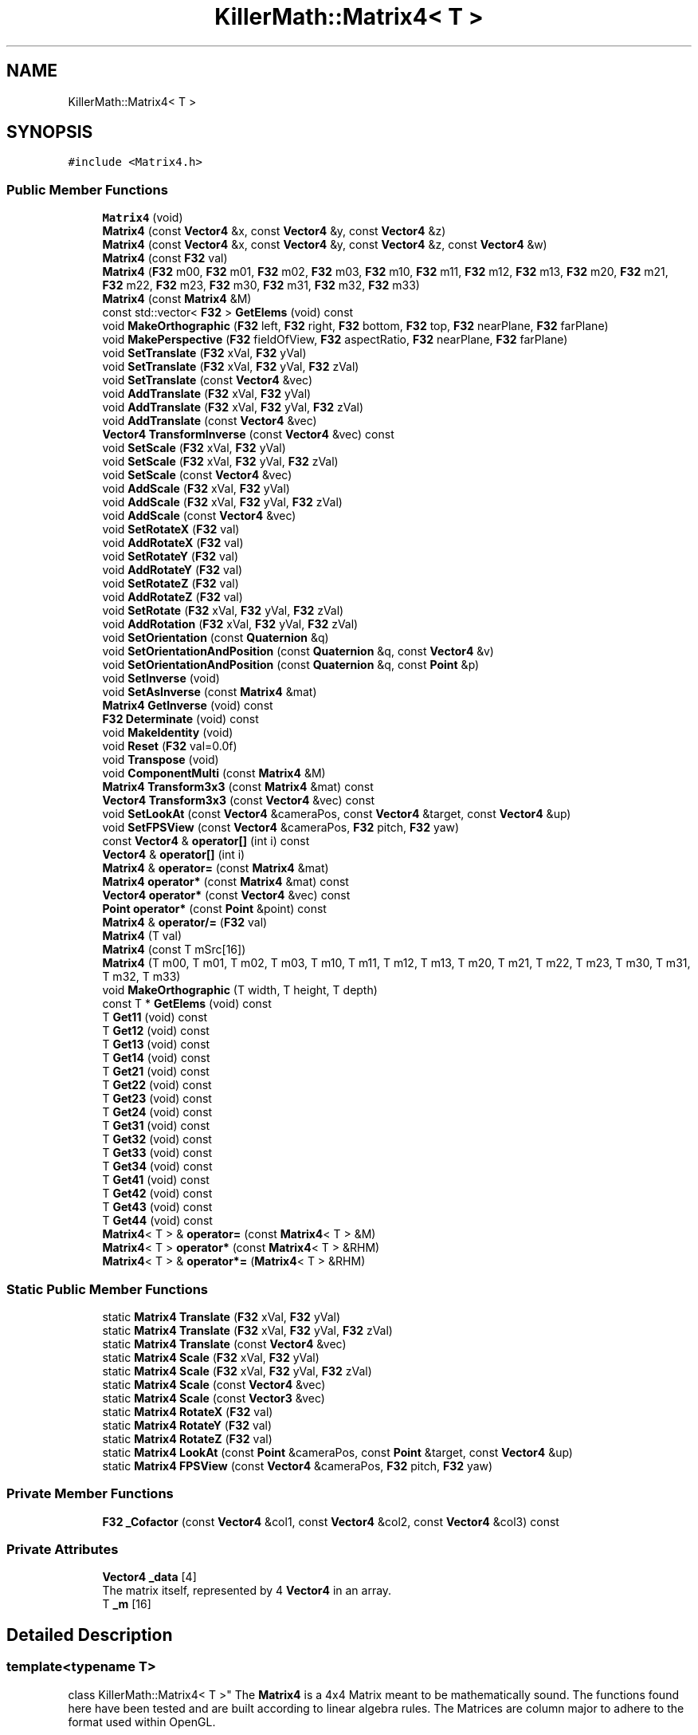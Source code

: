 .TH "KillerMath::Matrix4< T >" 3 "Tue May 14 2019" "Killer Engine" \" -*- nroff -*-
.ad l
.nh
.SH NAME
KillerMath::Matrix4< T >
.SH SYNOPSIS
.br
.PP
.PP
\fC#include <Matrix4\&.h>\fP
.SS "Public Member Functions"

.in +1c
.ti -1c
.RI "\fBMatrix4\fP (void)"
.br
.ti -1c
.RI "\fBMatrix4\fP (const \fBVector4\fP &x, const \fBVector4\fP &y, const \fBVector4\fP &z)"
.br
.ti -1c
.RI "\fBMatrix4\fP (const \fBVector4\fP &x, const \fBVector4\fP &y, const \fBVector4\fP &z, const \fBVector4\fP &w)"
.br
.ti -1c
.RI "\fBMatrix4\fP (const \fBF32\fP val)"
.br
.ti -1c
.RI "\fBMatrix4\fP (\fBF32\fP m00, \fBF32\fP m01, \fBF32\fP m02, \fBF32\fP m03, \fBF32\fP m10, \fBF32\fP m11, \fBF32\fP m12, \fBF32\fP m13, \fBF32\fP m20, \fBF32\fP m21, \fBF32\fP m22, \fBF32\fP m23, \fBF32\fP m30, \fBF32\fP m31, \fBF32\fP m32, \fBF32\fP m33)"
.br
.ti -1c
.RI "\fBMatrix4\fP (const \fBMatrix4\fP &M)"
.br
.ti -1c
.RI "const std::vector< \fBF32\fP > \fBGetElems\fP (void) const"
.br
.ti -1c
.RI "void \fBMakeOrthographic\fP (\fBF32\fP left, \fBF32\fP right, \fBF32\fP bottom, \fBF32\fP top, \fBF32\fP nearPlane, \fBF32\fP farPlane)"
.br
.ti -1c
.RI "void \fBMakePerspective\fP (\fBF32\fP fieldOfView, \fBF32\fP aspectRatio, \fBF32\fP nearPlane, \fBF32\fP farPlane)"
.br
.ti -1c
.RI "void \fBSetTranslate\fP (\fBF32\fP xVal, \fBF32\fP yVal)"
.br
.ti -1c
.RI "void \fBSetTranslate\fP (\fBF32\fP xVal, \fBF32\fP yVal, \fBF32\fP zVal)"
.br
.ti -1c
.RI "void \fBSetTranslate\fP (const \fBVector4\fP &vec)"
.br
.ti -1c
.RI "void \fBAddTranslate\fP (\fBF32\fP xVal, \fBF32\fP yVal)"
.br
.ti -1c
.RI "void \fBAddTranslate\fP (\fBF32\fP xVal, \fBF32\fP yVal, \fBF32\fP zVal)"
.br
.ti -1c
.RI "void \fBAddTranslate\fP (const \fBVector4\fP &vec)"
.br
.ti -1c
.RI "\fBVector4\fP \fBTransformInverse\fP (const \fBVector4\fP &vec) const"
.br
.ti -1c
.RI "void \fBSetScale\fP (\fBF32\fP xVal, \fBF32\fP yVal)"
.br
.ti -1c
.RI "void \fBSetScale\fP (\fBF32\fP xVal, \fBF32\fP yVal, \fBF32\fP zVal)"
.br
.ti -1c
.RI "void \fBSetScale\fP (const \fBVector4\fP &vec)"
.br
.ti -1c
.RI "void \fBAddScale\fP (\fBF32\fP xVal, \fBF32\fP yVal)"
.br
.ti -1c
.RI "void \fBAddScale\fP (\fBF32\fP xVal, \fBF32\fP yVal, \fBF32\fP zVal)"
.br
.ti -1c
.RI "void \fBAddScale\fP (const \fBVector4\fP &vec)"
.br
.ti -1c
.RI "void \fBSetRotateX\fP (\fBF32\fP val)"
.br
.ti -1c
.RI "void \fBAddRotateX\fP (\fBF32\fP val)"
.br
.ti -1c
.RI "void \fBSetRotateY\fP (\fBF32\fP val)"
.br
.ti -1c
.RI "void \fBAddRotateY\fP (\fBF32\fP val)"
.br
.ti -1c
.RI "void \fBSetRotateZ\fP (\fBF32\fP val)"
.br
.ti -1c
.RI "void \fBAddRotateZ\fP (\fBF32\fP val)"
.br
.ti -1c
.RI "void \fBSetRotate\fP (\fBF32\fP xVal, \fBF32\fP yVal, \fBF32\fP zVal)"
.br
.ti -1c
.RI "void \fBAddRotation\fP (\fBF32\fP xVal, \fBF32\fP yVal, \fBF32\fP zVal)"
.br
.ti -1c
.RI "void \fBSetOrientation\fP (const \fBQuaternion\fP &q)"
.br
.ti -1c
.RI "void \fBSetOrientationAndPosition\fP (const \fBQuaternion\fP &q, const \fBVector4\fP &v)"
.br
.ti -1c
.RI "void \fBSetOrientationAndPosition\fP (const \fBQuaternion\fP &q, const \fBPoint\fP &p)"
.br
.ti -1c
.RI "void \fBSetInverse\fP (void)"
.br
.ti -1c
.RI "void \fBSetAsInverse\fP (const \fBMatrix4\fP &mat)"
.br
.ti -1c
.RI "\fBMatrix4\fP \fBGetInverse\fP (void) const"
.br
.ti -1c
.RI "\fBF32\fP \fBDeterminate\fP (void) const"
.br
.ti -1c
.RI "void \fBMakeIdentity\fP (void)"
.br
.ti -1c
.RI "void \fBReset\fP (\fBF32\fP val=0\&.0f)"
.br
.ti -1c
.RI "void \fBTranspose\fP (void)"
.br
.ti -1c
.RI "void \fBComponentMulti\fP (const \fBMatrix4\fP &M)"
.br
.ti -1c
.RI "\fBMatrix4\fP \fBTransform3x3\fP (const \fBMatrix4\fP &mat) const"
.br
.ti -1c
.RI "\fBVector4\fP \fBTransform3x3\fP (const \fBVector4\fP &vec) const"
.br
.ti -1c
.RI "void \fBSetLookAt\fP (const \fBVector4\fP &cameraPos, const \fBVector4\fP &target, const \fBVector4\fP &up)"
.br
.ti -1c
.RI "void \fBSetFPSView\fP (const \fBVector4\fP &cameraPos, \fBF32\fP pitch, \fBF32\fP yaw)"
.br
.ti -1c
.RI "const \fBVector4\fP & \fBoperator[]\fP (int i) const"
.br
.ti -1c
.RI "\fBVector4\fP & \fBoperator[]\fP (int i)"
.br
.ti -1c
.RI "\fBMatrix4\fP & \fBoperator=\fP (const \fBMatrix4\fP &mat)"
.br
.ti -1c
.RI "\fBMatrix4\fP \fBoperator*\fP (const \fBMatrix4\fP &mat) const"
.br
.ti -1c
.RI "\fBVector4\fP \fBoperator*\fP (const \fBVector4\fP &vec) const"
.br
.ti -1c
.RI "\fBPoint\fP \fBoperator*\fP (const \fBPoint\fP &point) const"
.br
.ti -1c
.RI "\fBMatrix4\fP & \fBoperator/=\fP (\fBF32\fP val)"
.br
.ti -1c
.RI "\fBMatrix4\fP (T val)"
.br
.ti -1c
.RI "\fBMatrix4\fP (const T mSrc[16])"
.br
.ti -1c
.RI "\fBMatrix4\fP (T m00, T m01, T m02, T m03, T m10, T m11, T m12, T m13, T m20, T m21, T m22, T m23, T m30, T m31, T m32, T m33)"
.br
.ti -1c
.RI "void \fBMakeOrthographic\fP (T width, T height, T depth)"
.br
.ti -1c
.RI "const T * \fBGetElems\fP (void) const"
.br
.ti -1c
.RI "T \fBGet11\fP (void) const"
.br
.ti -1c
.RI "T \fBGet12\fP (void) const"
.br
.ti -1c
.RI "T \fBGet13\fP (void) const"
.br
.ti -1c
.RI "T \fBGet14\fP (void) const"
.br
.ti -1c
.RI "T \fBGet21\fP (void) const"
.br
.ti -1c
.RI "T \fBGet22\fP (void) const"
.br
.ti -1c
.RI "T \fBGet23\fP (void) const"
.br
.ti -1c
.RI "T \fBGet24\fP (void) const"
.br
.ti -1c
.RI "T \fBGet31\fP (void) const"
.br
.ti -1c
.RI "T \fBGet32\fP (void) const"
.br
.ti -1c
.RI "T \fBGet33\fP (void) const"
.br
.ti -1c
.RI "T \fBGet34\fP (void) const"
.br
.ti -1c
.RI "T \fBGet41\fP (void) const"
.br
.ti -1c
.RI "T \fBGet42\fP (void) const"
.br
.ti -1c
.RI "T \fBGet43\fP (void) const"
.br
.ti -1c
.RI "T \fBGet44\fP (void) const"
.br
.ti -1c
.RI "\fBMatrix4\fP< T > & \fBoperator=\fP (const \fBMatrix4\fP< T > &M)"
.br
.ti -1c
.RI "\fBMatrix4\fP< T > \fBoperator*\fP (const \fBMatrix4\fP< T > &RHM)"
.br
.ti -1c
.RI "\fBMatrix4\fP< T > & \fBoperator*=\fP (\fBMatrix4\fP< T > &RHM)"
.br
.in -1c
.SS "Static Public Member Functions"

.in +1c
.ti -1c
.RI "static \fBMatrix4\fP \fBTranslate\fP (\fBF32\fP xVal, \fBF32\fP yVal)"
.br
.ti -1c
.RI "static \fBMatrix4\fP \fBTranslate\fP (\fBF32\fP xVal, \fBF32\fP yVal, \fBF32\fP zVal)"
.br
.ti -1c
.RI "static \fBMatrix4\fP \fBTranslate\fP (const \fBVector4\fP &vec)"
.br
.ti -1c
.RI "static \fBMatrix4\fP \fBScale\fP (\fBF32\fP xVal, \fBF32\fP yVal)"
.br
.ti -1c
.RI "static \fBMatrix4\fP \fBScale\fP (\fBF32\fP xVal, \fBF32\fP yVal, \fBF32\fP zVal)"
.br
.ti -1c
.RI "static \fBMatrix4\fP \fBScale\fP (const \fBVector4\fP &vec)"
.br
.ti -1c
.RI "static \fBMatrix4\fP \fBScale\fP (const \fBVector3\fP &vec)"
.br
.ti -1c
.RI "static \fBMatrix4\fP \fBRotateX\fP (\fBF32\fP val)"
.br
.ti -1c
.RI "static \fBMatrix4\fP \fBRotateY\fP (\fBF32\fP val)"
.br
.ti -1c
.RI "static \fBMatrix4\fP \fBRotateZ\fP (\fBF32\fP val)"
.br
.ti -1c
.RI "static \fBMatrix4\fP \fBLookAt\fP (const \fBPoint\fP &cameraPos, const \fBPoint\fP &target, const \fBVector4\fP &up)"
.br
.ti -1c
.RI "static \fBMatrix4\fP \fBFPSView\fP (const \fBVector4\fP &cameraPos, \fBF32\fP pitch, \fBF32\fP yaw)"
.br
.in -1c
.SS "Private Member Functions"

.in +1c
.ti -1c
.RI "\fBF32\fP \fB_Cofactor\fP (const \fBVector4\fP &col1, const \fBVector4\fP &col2, const \fBVector4\fP &col3) const"
.br
.in -1c
.SS "Private Attributes"

.in +1c
.ti -1c
.RI "\fBVector4\fP \fB_data\fP [4]"
.br
.RI "The matrix itself, represented by 4 \fBVector4\fP in an array\&. "
.ti -1c
.RI "T \fB_m\fP [16]"
.br
.in -1c
.SH "Detailed Description"
.PP 

.SS "template<typename T>
.br
class KillerMath::Matrix4< T >"
The \fBMatrix4\fP is a 4x4 Matrix meant to be mathematically sound\&. The functions found here have been tested and are built according to linear algebra rules\&. The Matrices are column major to adhere to the format used within OpenGL\&.
.PP
The data for the class is represented by an array of \fBVector4\fP\&. This means that you can index into a specific element of the Matrix, say, colume 2, row 1 by using [2][1]\&. In the rest of the this documentation, this type of value will be represented by the term mrowcolumn\&. For example, colum 2, row 1 will look like m21, read m two one\&. 
.SH "Constructor & Destructor Documentation"
.PP 
.SS "template<typename T > Matrix4::Matrix4 (void)"
Default constructor\&. Sets all values to 0, except for m33\&. 
.SS "template<typename T > Matrix4::Matrix4 (\fBF32\fP m00, \fBF32\fP m01, \fBF32\fP m02, \fBF32\fP m03, \fBF32\fP m10, \fBF32\fP m11, \fBF32\fP m12, \fBF32\fP m13, \fBF32\fP m20, \fBF32\fP m21, \fBF32\fP m22, \fBF32\fP m23, \fBF32\fP m30, \fBF32\fP m31, \fBF32\fP m32, \fBF32\fP m33)"
All value constructor\&. Takes a list of values and turns them into a \fBMatrix4\fP of the same mapping\&. 
.PP
\fBParameters:\fP
.RS 4
\fIm00\fP is the value for element m00\&. 
.br
\fIm01\fP is the value for element m01\&. 
.br
\fIm02\fP is the value for element m02 
.br
\fIm03\fP is the value for element m03\&. 
.br
\fIm10\fP is the value for element m10\&. 
.br
\fIm11\fP is the value for element m11\&. 
.br
\fIm12\fP is the value for element m12 
.br
\fIm13\fP is the value for element m13\&. 
.br
\fIm20\fP is the value for element m20\&. 
.br
\fIm21\fP is the value for element m21\&. 
.br
\fIm22\fP is the value for element m22 
.br
\fIm23\fP is the value for element m23\&. 
.br
\fIm30\fP is the value for element m30\&. 
.br
\fIm31\fP is the value for element m31\&. 
.br
\fIm32\fP is the value for element m32 
.br
\fIm33\fP is the value for element m33\&. 
.RE
.PP

.SS "template<typename T > Matrix4::Matrix4 (const \fBMatrix4\fP< T > & M)"
Copy Constructor\&. Calls \fBMatrix4\fP::[] to, which will copy the \fBVector4\fP from each colume of M into this Matrix\&. 
.PP
\fBParameters:\fP
.RS 4
\fIM\fP is the matrix to copy into this one\&. 
.RE
.PP

.SH "Member Function Documentation"
.PP 
.SS "template<typename T > \fBF32\fP Matrix4::_Cofactor (const \fBVector4\fP & col1, const \fBVector4\fP & col2, const \fBVector4\fP & col3) const\fC [private]\fP"
Returns the cofactor for the sub matrix made up of the 3 \fBVector4\fP passed in\&. This is used in Matrix4::Inverse as part of what is called a Classic Adjoint\&. 
.PP
\fBParameters:\fP
.RS 4
\fIcol1\fP is the first column of the sub matrix\&. 
.br
\fIcol2\fP is the second column of the sub matrix\&. 
.br
\fIcol3\fP is the fourth column of the sub matrix\&. 
.RE
.PP

.SS "template<typename T > void Matrix4::AddRotateX (\fBF32\fP val)"
Creates rotation around the x axis without resetting other values\&. 
.PP
\fBBug\fP
.RS 4
Completely untested and probably not working at all\&. 
.RE
.PP
\fBParameters:\fP
.RS 4
\fIx\fP Degree of rotation around x axis\&. Calls \fBRADIAN()\fP 
.RE
.PP

.SS "template<typename T > void Matrix4::AddRotateY (\fBF32\fP val)"
Creates rotation around the y axis without resetting other values\&. 
.PP
\fBBug\fP
.RS 4
Completely untested and probably not working at all\&. 
.RE
.PP
\fBParameters:\fP
.RS 4
\fIy\fP Degree of rotation around y axis\&. Calls \fBRADIAN()\fP 
.RE
.PP

.SS "template<typename T > void Matrix4::AddRotateZ (\fBF32\fP val)"
Creates rotation around the z axis without resetting other values\&. 
.PP
\fBBug\fP
.RS 4
Completely untested and probably not working at all\&. 
.RE
.PP
\fBParameters:\fP
.RS 4
\fIz\fP Degree of rotation around z axis\&. Calls \fBRADIAN()\fP 
.RE
.PP

.SS "template<typename T > void Matrix4::AddRotation (\fBF32\fP xVal, \fBF32\fP yVal, \fBF32\fP zVal)"
Creates rotation around the x, y and z axis, in that order, without resetting other values\&. 
.PP
\fBBug\fP
.RS 4
Not working at all\&. The math is wrong, and rotations are not working in general\&. 
.RE
.PP
\fBParameters:\fP
.RS 4
\fIx\fP Degree of rotation around the x axis\&. Calls \fBRADIAN()\fP 
.br
\fIy\fP Degree of rotation around the y axis\&. Calls \fBRADIAN()\fP 
.br
\fIz\fP Degree of rotation around the z axis\&. Calls \fBRADIAN()\fP 
.RE
.PP

.SS "template<typename T > void Matrix4::AddScale (\fBF32\fP xVal, \fBF32\fP yVal)"
Increases the scaling translation in 2D\&. 
.PP
\fBParameters:\fP
.RS 4
\fIx\fP Value of scale on x axis\&. 
.br
\fIy\fP Value of scale on y axis\&. 
.RE
.PP

.SS "template<typename T > void Matrix4::AddScale (\fBF32\fP xVal, \fBF32\fP yVal, \fBF32\fP zVal)"
Increases the scaling translation in 3D\&. 
.PP
\fBParameters:\fP
.RS 4
\fIx\fP Value of scale on x axis\&. 
.br
\fIy\fP Value of scale on y axis\&. 
.br
\fIz\fP Value of scale on z axis\&. 
.RE
.PP

.SS "template<typename T > void Matrix4::AddScale (const \fBVector4\fP & vec)"
Increases the scaling translation equal to the x y and z values in a \fBVector4\fP\&. 
.PP
\fBParameters:\fP
.RS 4
\fIvec\fP contains the values that will increase the scale\&. 
.RE
.PP

.SS "template<typename T > void Matrix4::AddTranslate (\fBF32\fP xVal, \fBF32\fP yVal)"
Increases the current translation of this matrix\&. 
.PP
\fBParameters:\fP
.RS 4
\fIx\fP is the value of x axis translation\&. 
.br
\fIy\fP is the value of y axis translation\&. 
.RE
.PP

.SS "template<typename T > void Matrix4::AddTranslate (\fBF32\fP xVal, \fBF32\fP yVal, \fBF32\fP zVal)"
Increases the current translation of this matrix\&. 
.PP
\fBParameters:\fP
.RS 4
\fIx\fP is the value of x axis translation\&. 
.br
\fIy\fP is the value of y axis translation\&. 
.br
\fIz\fP is the value of z axis translation\&. 
.RE
.PP

.SS "template<typename T > void Matrix4::AddTranslate (const \fBVector4\fP & vec)"
Increases the current translation of this matrix equal to the x y and z values in a \fBVector4\fP\&. 
.PP
\fBParameters:\fP
.RS 4
\fIvec\fP contains the values that will be used for the translation\&. 
.RE
.PP

.SS "template<typename T > void Matrix4::ComponentMulti (const \fBMatrix4\fP< T > & M)"
Also known as a straight multiplication\&. Multiplies each value of this \fBMatrix4\fP by the matching value of M\&. 
.PP
\fBParameters:\fP
.RS 4
\fIM\fP \fBMatrix4\fP&\&. Right hand value to multiply by\&. 
.RE
.PP

.SS "template<typename T > \fBF32\fP Matrix4::Determinate (void) const"
Returns the determinate of this matrix\&. This has many uses, and if you are not sure what a determinate is, I have a lot of books you can read\&.\&.\&. 
.SS "template<typename T > \fBMatrix4\fP Matrix4::FPSView (const \fBVector4\fP & cameraPos, \fBF32\fP pitch, \fBF32\fP yaw)\fC [static]\fP"
Similar to \fBMatrix4::LookAt\fP, this function will create a matrix that can be used to translate entities such that they appear as if to have moved according to a position, pitch and yaw\&. This is usually cached for the camera to be used in the graphica computations\&. Euler angles are assumed when setting the matrix up\&. 
.br
\fBParameters:\fP
.RS 4
\fIcameraPos\fP is the position of the camera in world space\&. 
.br
\fIpitch\fP is the up/down pitch of the camera in degrees\&. -90 < pitch < 90\&. 
.br
\fIyas\fP is the right/left yaw of the camera in degress\&. 0 < yaw < 360\&. 
.RE
.PP

.SS "template<typename T > const std::vector< \fBF32\fP > Matrix4::GetElems (void) const"
Return the array containing all the elements\&. 
.SS "template<typename T > \fBMatrix4\fP Matrix4::GetInverse (void) const"
Returns a matrix that is the inverse of this one\&. Warning, very expensive function to call\&. 
.SS "template<typename T > \fBMatrix4\fP Matrix4::LookAt (const \fBPoint\fP & cameraPos, const \fBPoint\fP & target, const \fBVector4\fP & up)\fC [static]\fP"
Returns a matrix that can translate other entities so that they appear as if they were looking down a target axis from a target position\&. This is used mostly with the camera\&. A right handed coordinate system is assumed\&. 
.PP
\fBParameters:\fP
.RS 4
\fIcameraPos\fP is the position of the camera in world space\&. This will be the 'location' of the camera for the look at\&. 
.br
\fItarget\fP is the axis down which the camera should look\&. You can also think of this as the target in space the camera should face\&. 
.br
\fIup\fP is the direction considered to be up for the camera\&. 
.RE
.PP

.SS "template<typename T > void \fBKillerMath::Matrix4\fP< T >::MakeIdentity (void)\fC [inline]\fP"
Sets all values of the \fBMatrix4\fP to 0, with the diagnal set to 1\&. 
.SS "template<typename T > void Matrix4::MakeOrthographic (\fBF32\fP left, \fBF32\fP right, \fBF32\fP bottom, \fBF32\fP top, \fBF32\fP nearPlane, \fBF32\fP farPlane)"
Resets the \fBMatrix4\fP, then sets the values up as an Orthographic projection\&. Calls MakeIdentiy()\&. The viewport values are usually based on the dimensions of the window, but could be made smaller\&. 
.PP
\fBParameters:\fP
.RS 4
\fIleft\fP represents the number of pixels from the center to the left boundary of the view frustum\&. 
.br
\fIright\fP represents the number of pixels from the center to the right boundary of the view frustum\&. 
.br
\fIbottom\fP represents the number of pixels from the center to the bottom boundary of the view frustum\&. 
.br
\fItop\fP represents the number of pixels from the center to the top boundary of the view frustum\&. 
.br
\fInearPlane\fP represents the number of pixels from the center to the nearest boundary of the view frustum\&. 
.br
\fIfarPlane\fP represents the number of pixels from the center to the furthest boundary of the view furstum\&. 
.RE
.PP

.SS "template<typename T > void Matrix4::MakePerspective (\fBF32\fP fieldOfView, \fBF32\fP aspectRatio, \fBF32\fP nearPlane, \fBF32\fP farPlane)"
Resets the \fBMatrix4\fP, then sets the values up as a Perspective \fBMatrix4\fP\&. Instead of using the dimensions of the viewport, this version uses slightly differently ideas\&. 
.PP
\fBParameters:\fP
.RS 4
\fIfieldOfview\fP is the angle of the fields of view\&. Good values include 90 or 120\&. Will change the skew of the view\&. 
.br
\fIaspectration\fP is the Width/height of the screen, but can be set to more specific values like 4:3 or 16:9\&. 
.br
\fInearPlane\fP represents the number of pixels from the center to the nearest boundary of the view frustum\&. 
.br
\fIfarPlane\fP represents the number of pixels from the center to the furthest boundary of the view furstum\&. 
.RE
.PP

.SS "template<typename T > \fBMatrix4\fP Matrix4::operator* (const \fBMatrix4\fP< T > & mat) const"
Performs a \fBMatrix4\fP style multiplication\&. 
.PP
\fBParameters:\fP
.RS 4
\fImat\fP is the matrix that is multiplied by this matrix\&. 
.RE
.PP

.SS "template<typename T > \fBVector4\fP Matrix4::operator* (const \fBVector4\fP & vec) const"
Performs \fBMatrix4\fP multiplication with \fBVector4\fP\&. 
.PP
\fBParameters:\fP
.RS 4
\fIvec\fP is the vector that is multiplied by this matrix\&. 
.RE
.PP

.SS "template<typename T > \fBPoint\fP Matrix4::operator* (const \fBPoint\fP & point) const"
Performs \fBMatrix4\fP multiplication with \fBPoint\fP\&. 
.PP
\fBParameters:\fP
.RS 4
\fIpoint\fP is the vector that is multiplied by this matrix\&. 
.RE
.PP

.SS "template<typename T > \fBMatrix4\fP & Matrix4::operator/= (\fBF32\fP val)"
Divides each element of this matrix, setting it to the results\&. 
.PP
\fBParameters:\fP
.RS 4
\fIval\fP is the value that this matrix is divided by\&. 
.RE
.PP

.SS "template<typename T > \fBMatrix4\fP & Matrix4::operator= (const \fBMatrix4\fP< T > & mat)"
Assigns this matrix to be equal to the values of another\&. 
.PP
\fBParameters:\fP
.RS 4
\fImat\fP is the matrix that is copied\&. 
.RE
.PP

.SS "template<typename T > const \fBVector4\fP& \fBKillerMath::Matrix4\fP< T >::operator[] (int i) const\fC [inline]\fP"
Used to access the ith column of the \fBMatrix4\fP\&. 
.PP
\fBParameters:\fP
.RS 4
\fIi\fP is the index to return\&. Cannot be greater than 3\&. There are only 4 columns\&. 
.RE
.PP

.SS "template<typename T > \fBVector4\fP& \fBKillerMath::Matrix4\fP< T >::operator[] (int i)\fC [inline]\fP"
Used to access the ith column of the \fBMatrix4\fP\&. This version allows you to edit the values in the column\&. 
.PP
\fBParameters:\fP
.RS 4
\fIi\fP is the index to return\&. Cannot be greater than 3\&. There are only 4 columns\&. 
.RE
.PP

.SS "template<typename T > void Matrix4::Reset (\fBF32\fP val = \fC0\&.0f\fP)"
Sets all the values of the \fBMatrix4\fP to 0, with the diagnal set to val\&. 
.PP
\fBParameters:\fP
.RS 4
\fIval\fP Value of the diagnal of the \fBMatrix4\fP\&. 
.RE
.PP

.SS "template<typename T > \fBMatrix4\fP Matrix4::RotateX (\fBF32\fP val)\fC [static]\fP"
Creates a matrix that will perform a rotation around the x axis\&. 
.PP
\fBParameters:\fP
.RS 4
\fIval\fP is the angle to rotate in degrees\&. 
.RE
.PP

.SS "template<typename T > \fBMatrix4\fP Matrix4::RotateY (\fBF32\fP val)\fC [static]\fP"
Creates a matrix that will perform a rotation around the y axis\&. 
.PP
\fBParameters:\fP
.RS 4
\fIval\fP is the angle to rotate in degrees\&. 
.RE
.PP

.SS "template<typename T > \fBMatrix4\fP Matrix4::RotateZ (\fBF32\fP val)\fC [static]\fP"
Creates a matrix that will perform a rotation around the z axis\&. 
.PP
\fBParameters:\fP
.RS 4
\fIval\fP is the angle to rotate in degrees\&. 
.RE
.PP

.SS "template<typename T > \fBMatrix4\fP Matrix4::Scale (\fBF32\fP xVal, \fBF32\fP yVal)\fC [static]\fP"
Creates a matrix that will perform a scaling transformation in 2D\&. 
.PP
\fBParameters:\fP
.RS 4
\fIxVal\fP is the amount to scale in the x axis\&. 
.br
\fIyVal\fP is the amount to scale in the y axis\&. 
.RE
.PP

.SS "template<typename T > \fBMatrix4\fP Matrix4::Scale (\fBF32\fP xVal, \fBF32\fP yVal, \fBF32\fP zVal)\fC [static]\fP"
Creates a matrix that will perform a scaling transformation in 3D\&. 
.PP
\fBParameters:\fP
.RS 4
\fIxVal\fP is the amount to scale in the x axis\&. 
.br
\fIyVal\fP is the amount to scale in the y axis\&. 
.br
\fIzVal\fP is the amount to scale in the z axis\&. 
.RE
.PP

.SS "template<typename T > \fBMatrix4\fP Matrix4::Scale (const \fBVector4\fP & vec)\fC [static]\fP"
Creates a matrix that will perform a scaling translation equal to the x y and z values in a \fBVector4\fP\&. 
.PP
\fBParameters:\fP
.RS 4
\fIvec\fP contains the values used in the scaling\&. 
.RE
.PP

.SS "template<typename T > \fBMatrix4\fP Matrix4::Scale (const \fBVector3\fP & vec)\fC [static]\fP"
Creates a matrix that will perform a scaling translation equal to the x y and z values in a \fBVector3\fP\&. 
.PP
\fBParameters:\fP
.RS 4
\fIvec\fP contains the values used in the scaling\&. 
.RE
.PP

.SS "template<typename T > void Matrix4::SetAsInverse (const \fBMatrix4\fP< T > & mat)"
Changes this matrix to equal the inverse of another\&. Warning, very expsenive function to call\&. 
.PP
\fBParameters:\fP
.RS 4
\fImat\fP inverse will be set to this matrix\&. 
.RE
.PP

.SS "template<typename T > void Matrix4::SetFPSView (const \fBVector4\fP & cameraPos, \fBF32\fP pitch, \fBF32\fP yaw)"
Similar to \fBMatrix4::LookAt\fP, this function will set this matrix so that it can be used to translate entities such that they appear as if to have moved according to a position, pitch and yaw\&. This is usually cached for the camera to be used in the graphica computations\&. Euler angles are assumed when setting the matrix up\&. 
.br
\fBParameters:\fP
.RS 4
\fIcameraPos\fP is the position of the camera in world space\&. 
.br
\fIpitch\fP is the up/down pitch of the camera in degrees\&. -90 < pitch < 90\&. 
.br
\fIyas\fP is the right/left yaw of the camera in degress\&. 0 < yaw < 360\&. 
.RE
.PP

.SS "template<typename T > void Matrix4::SetInverse (void)"
Changes this matrix to equal its inverse\&. Warning, this is a very expensive function to call\&. 
.SS "template<typename T > void Matrix4::SetLookAt (const \fBVector4\fP & cameraPos, const \fBVector4\fP & target, const \fBVector4\fP & up)"
Sets this matrix to translate other entities so that they appear as if they were looking down a target axis from a target position\&. This is used mostly with the camera\&. A right handed coordinate system is assumed\&. 
.PP
\fBParameters:\fP
.RS 4
\fIcameraPos\fP is the position of the camera in world space\&. This will be the 'location' of the camera for the look at\&. 
.br
\fItarget\fP is the axis down which the camera should look\&. You can also think of this as the target in space the camera should face\&. 
.br
\fIup\fP is the direction considered to be up for the camera\&. 
.RE
.PP

.SS "template<typename T > void Matrix4::SetOrientation (const \fBQuaternion\fP & q)"
Sets the rotational transform of the matrix equal to the orientation contained in teh \fBQuaternion\fP\&. This is currently untested\&. 
.PP
\fBParameters:\fP
.RS 4
\fIq\fP conatins the orientation to set\&. 
.RE
.PP

.SS "template<typename T > void Matrix4::SetOrientationAndPosition (const \fBQuaternion\fP & q, const \fBVector4\fP & v)"
A helper functions that will set the rotational transform and position at the same time\&. This is currently untested\&. 
.PP
\fBParameters:\fP
.RS 4
\fIq\fP contains the orientation to set\&. 
.br
\fIv\fP contains the position to set, as a translation\&. 
.RE
.PP

.SS "template<typename T > void Matrix4::SetOrientationAndPosition (const \fBQuaternion\fP & q, const \fBPoint\fP & p)"
A helper functions that will set the rotational transform and position at the same time\&. This is currently untested\&. 
.PP
\fBParameters:\fP
.RS 4
\fIq\fP contains the orientation to set\&. 
.br
\fIp\fP contains the position to set, as a translation\&. 
.RE
.PP

.SS "template<typename T > void Matrix4::SetRotate (\fBF32\fP xVal, \fBF32\fP yVal, \fBF32\fP zVal)"
Resets the \fBMatrix4\fP and creates an \fBMatrix4\fP which will perform a rotation around the x, y and z axis in that order\&. Calls \fBMakeIdentity()\fP 
.PP
\fBBug\fP
.RS 4
Not working at all\&. The math is wrong, and rotations are not working in general\&. 
.RE
.PP
\fBParameters:\fP
.RS 4
\fIx\fP Degree of rotation around the x axis\&. Calls \fBRADIAN()\fP 
.br
\fIy\fP Degree of rotation around the y axis\&. Calls \fBRADIAN()\fP 
.br
\fIz\fP Degree of rotation around the z axis\&. Calls \fBRADIAN()\fP 
.RE
.PP

.SS "template<typename T > void Matrix4::SetRotateX (\fBF32\fP val)"
Resets \fBMatrix4\fP and creates rotation around the x axis\&. Call MakeIdentiy()\&. 
.PP
\fBBug\fP
.RS 4
This is not working at all\&. 
.RE
.PP
\fBParameters:\fP
.RS 4
\fIx\fP Degree of rotation around x axis\&. Calls \fBRADIAN()\fP 
.RE
.PP

.SS "template<typename T > void Matrix4::SetRotateY (\fBF32\fP val)"
Resets \fBMatrix4\fP and creates rotation around the y axis\&. Call MakeIdentiy()\&. 
.PP
\fBBug\fP
.RS 4
This is not working at all\&. 
.RE
.PP
\fBParameters:\fP
.RS 4
\fIy\fP Degree of rotation around y axis\&. Calls \fBRADIAN()\fP 
.RE
.PP

.SS "template<typename T > void Matrix4::SetRotateZ (\fBF32\fP val)"
Resets \fBMatrix4\fP and creates rotation around the z axis\&. Call MakeIdentiy()\&. 
.PP
\fBBug\fP
.RS 4
This is not working at all\&. 
.RE
.PP
\fBParameters:\fP
.RS 4
\fIz\fP Degree of rotation around z axis\&. Calls \fBRADIAN()\fP 
.RE
.PP

.SS "template<typename T > void Matrix4::SetScale (\fBF32\fP xVal, \fBF32\fP yVal)"
Sets this matrix to perform a scaling transformation in 2D\&. 
.PP
\fBParameters:\fP
.RS 4
\fIxVal\fP is the amount to scale in the x axis\&. 
.br
\fIyVal\fP is the amount to scale in the y axis\&. 
.RE
.PP

.SS "template<typename T > void Matrix4::SetScale (\fBF32\fP xVal, \fBF32\fP yVal, \fBF32\fP zVal)"
Sets this matrix to perform a scaling transformation in 3D\&. 
.PP
\fBParameters:\fP
.RS 4
\fIxVal\fP is the amount to scale in the x axis\&. 
.br
\fIyVal\fP is the amount to scale in the y axis\&. 
.br
\fIzVal\fP is the amount to scale in the z axis\&. 
.RE
.PP

.SS "template<typename T > void Matrix4::SetScale (const \fBVector4\fP & vec)"
Sets this matrix to perform a scaling translation equal to the x y and z values in a \fBVector4\fP\&. 
.PP
\fBParameters:\fP
.RS 4
\fIvec\fP contains the values used in the scaling\&. 
.RE
.PP

.SS "template<typename T > void Matrix4::SetTranslate (\fBF32\fP xVal, \fBF32\fP yVal)"
Sets a 2D translation for this matrix\&. 
.PP
\fBParameters:\fP
.RS 4
\fIx\fP is the value of x axis translation\&. 
.br
\fIy\fP is the value of y axis translation\&. 
.RE
.PP

.SS "template<typename T > void Matrix4::SetTranslate (\fBF32\fP xVal, \fBF32\fP yVal, \fBF32\fP zVal)"
Sets a 3D translation for this matrix\&. 
.PP
\fBParameters:\fP
.RS 4
\fIx\fP is the value of x axis translation\&. 
.br
\fIy\fP is the value of y axis translation\&. 
.br
\fIz\fP is the value of z axis translation\&. 
.RE
.PP

.SS "template<typename T > void Matrix4::SetTranslate (const \fBVector4\fP & vec)"
Sets a translation for this matrix equal to the x y and z values in a \fBVector4\fP\&. 
.PP
\fBParameters:\fP
.RS 4
\fIvec\fP contains the values that will be used for the translation\&. 
.RE
.PP

.SS "template<typename T > \fBMatrix4\fP Matrix4::Transform3x3 (const \fBMatrix4\fP< T > & mat) const"
Helper function that will return the transformed version of a matrix by the affine transformation of this matrix\&. This means that it will not include any translation\&. 
.PP
\fBParameters:\fP
.RS 4
\fImat\fP is transformed\&. 
.RE
.PP

.SS "template<typename T > \fBVector4\fP Matrix4::Transform3x3 (const \fBVector4\fP & vec) const"
Helper function that will return the transformed version of a vector by the affine transformation fo this matrix\&. This means that it will not include any translation\&. 
.PP
\fBParameters:\fP
.RS 4
\fIvec\fP is transformed\&. 
.RE
.PP

.SS "template<typename T > \fBVector4\fP Matrix4::TransformInverse (const \fBVector4\fP & vec) const"
Returns a \fBVector4\fP transformed by the inverse of this matrix\&. Warning, this is a costly call\&. 
.PP
\fBParameters:\fP
.RS 4
\fIvec\fP is the vectored used to performed the transformation\&. 
.RE
.PP

.SS "template<typename T > \fBMatrix4\fP Matrix4::Translate (\fBF32\fP xVal, \fBF32\fP yVal)\fC [static]\fP"
Creates a 2D translation matrix\&. 
.PP
\fBParameters:\fP
.RS 4
\fIxVal\fP is the amount to translate on the x axis\&. 
.br
\fIyVal\fP is the amount to translate on the y axis\&. 
.RE
.PP

.SS "template<typename T > \fBMatrix4\fP Matrix4::Translate (\fBF32\fP xVal, \fBF32\fP yVal, \fBF32\fP zVal)\fC [static]\fP"
Creates a 3D translation Matrix\&. 
.PP
\fBParameters:\fP
.RS 4
\fIxVal\fP is the amount to translate on the x axis\&. 
.br
\fIyVal\fP is the amount to translate on the y axis\&. 
.br
\fIzVal\fP is the amount to translate on the z axis\&. 
.RE
.PP

.SS "template<typename T > \fBMatrix4\fP Matrix4::Translate (const \fBVector4\fP & vec)\fC [static]\fP"
Creates a translation matrix equal to the x y and z values in the \fBVector4\fP\&. 
.PP
\fBParameters:\fP
.RS 4
\fIvec\fP contains the values that will be used for the translation\&. 
.RE
.PP

.SS "template<typename T > void Matrix4::Transpose (void)"
Reverses the Column/Row order of the \fBMatrix4\fP\&. 

.SH "Author"
.PP 
Generated automatically by Doxygen for Killer Engine from the source code\&.
